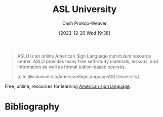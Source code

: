 :PROPERTIES:
:ID:       47022708-7415-46b0-8d1b-bcfb05603e72
:ROAM_ALIASES: ASLU
:ROAM_REFS: [cite:@asluniversityASLAmericanSignLanguage]
:LAST_MODIFIED: [2023-12-21 Thu 16:16]
:END:
#+title: ASL University
#+hugo_custom_front_matter: :slug "47022708-7415-46b0-8d1b-bcfb05603e72"
#+author: Cash Prokop-Weaver
#+date: [2023-12-20 Wed 19:38]
#+filetags: :concept:

#+begin_quote
ASLU is an online American Sign Language curriculum resource center.  ASLU provides many free self-study materials, lessons, and information as well as formal tuition-based courses.

[cite:@asluniversityAmericanSignLanguageASLUniversity]
#+end_quote

Free, online, resources for learning [[id:1056a7fd-6e6c-4c83-9910-a3528277ab0b][American sign language]].

* Bibliography
#+print_bibliography:
* Flashcards :noexport:
